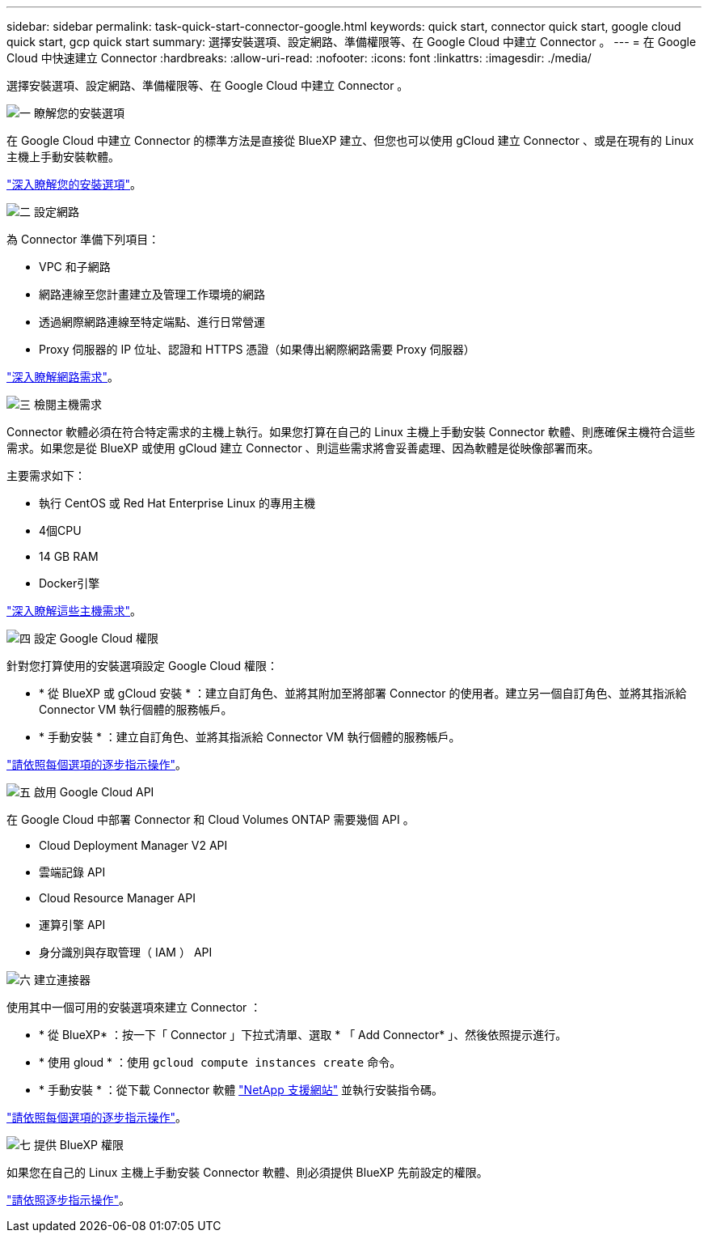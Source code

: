 ---
sidebar: sidebar 
permalink: task-quick-start-connector-google.html 
keywords: quick start, connector quick start, google cloud quick start, gcp quick start 
summary: 選擇安裝選項、設定網路、準備權限等、在 Google Cloud 中建立 Connector 。 
---
= 在 Google Cloud 中快速建立 Connector
:hardbreaks:
:allow-uri-read: 
:nofooter: 
:icons: font
:linkattrs: 
:imagesdir: ./media/


[role="lead"]
選擇安裝選項、設定網路、準備權限等、在 Google Cloud 中建立 Connector 。

.image:https://raw.githubusercontent.com/NetAppDocs/common/main/media/number-1.png["一"] 瞭解您的安裝選項
[role="quick-margin-para"]
在 Google Cloud 中建立 Connector 的標準方法是直接從 BlueXP 建立、但您也可以使用 gCloud 建立 Connector 、或是在現有的 Linux 主機上手動安裝軟體。

[role="quick-margin-para"]
link:concept-install-options-google.html["深入瞭解您的安裝選項"]。

.image:https://raw.githubusercontent.com/NetAppDocs/common/main/media/number-2.png["二"] 設定網路
[role="quick-margin-para"]
為 Connector 準備下列項目：

[role="quick-margin-list"]
* VPC 和子網路
* 網路連線至您計畫建立及管理工作環境的網路
* 透過網際網路連線至特定端點、進行日常營運
* Proxy 伺服器的 IP 位址、認證和 HTTPS 憑證（如果傳出網際網路需要 Proxy 伺服器）


[role="quick-margin-para"]
link:task-set-up-networking-google.html["深入瞭解網路需求"]。

.image:https://raw.githubusercontent.com/NetAppDocs/common/main/media/number-3.png["三"] 檢閱主機需求
[role="quick-margin-para"]
Connector 軟體必須在符合特定需求的主機上執行。如果您打算在自己的 Linux 主機上手動安裝 Connector 軟體、則應確保主機符合這些需求。如果您是從 BlueXP 或使用 gCloud 建立 Connector 、則這些需求將會妥善處理、因為軟體是從映像部署而來。

[role="quick-margin-para"]
主要需求如下：

[role="quick-margin-list"]
* 執行 CentOS 或 Red Hat Enterprise Linux 的專用主機
* 4個CPU
* 14 GB RAM
* Docker引擎


[role="quick-margin-para"]
link:reference-host-requirements-google.html["深入瞭解這些主機需求"]。

.image:https://raw.githubusercontent.com/NetAppDocs/common/main/media/number-4.png["四"] 設定 Google Cloud 權限
[role="quick-margin-para"]
針對您打算使用的安裝選項設定 Google Cloud 權限：

[role="quick-margin-list"]
* * 從 BlueXP 或 gCloud 安裝 * ：建立自訂角色、並將其附加至將部署 Connector 的使用者。建立另一個自訂角色、並將其指派給 Connector VM 執行個體的服務帳戶。
* * 手動安裝 * ：建立自訂角色、並將其指派給 Connector VM 執行個體的服務帳戶。


[role="quick-margin-para"]
link:task-set-up-permissions-google.html["請依照每個選項的逐步指示操作"]。

.image:https://raw.githubusercontent.com/NetAppDocs/common/main/media/number-5.png["五"] 啟用 Google Cloud API
[role="quick-margin-para"]
在 Google Cloud 中部署 Connector 和 Cloud Volumes ONTAP 需要幾個 API 。

[role="quick-margin-list"]
* Cloud Deployment Manager V2 API
* 雲端記錄 API
* Cloud Resource Manager API
* 運算引擎 API
* 身分識別與存取管理（ IAM ） API


.image:https://raw.githubusercontent.com/NetAppDocs/common/main/media/number-6.png["六"] 建立連接器
[role="quick-margin-para"]
使用其中一個可用的安裝選項來建立 Connector ：

[role="quick-margin-list"]
* * 從 BlueXP* ：按一下「 Connector 」下拉式清單、選取 * 「 Add Connector* 」、然後依照提示進行。
* * 使用 gloud * ：使用 `gcloud compute instances create` 命令。
* * 手動安裝 * ：從下載 Connector 軟體 https://mysupport.netapp.com/site/products/all/details/cloud-manager/downloads-tab["NetApp 支援網站"] 並執行安裝指令碼。


[role="quick-margin-para"]
link:task-install-connector-google.html["請依照每個選項的逐步指示操作"]。

.image:https://raw.githubusercontent.com/NetAppDocs/common/main/media/number-7.png["七"] 提供 BlueXP 權限
[role="quick-margin-para"]
如果您在自己的 Linux 主機上手動安裝 Connector 軟體、則必須提供 BlueXP 先前設定的權限。

[role="quick-margin-para"]
link:task-provide-permissions-google.html["請依照逐步指示操作"]。
